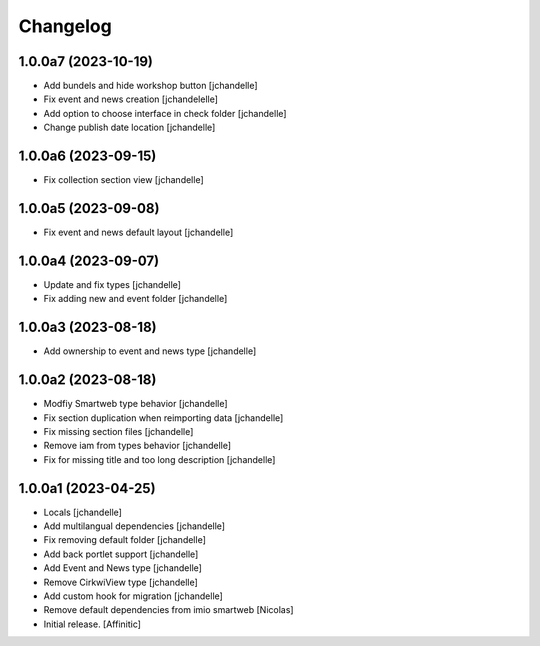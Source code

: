Changelog
=========


1.0.0a7 (2023-10-19)
--------------------

- Add bundels and hide workshop button
  [jchandelle]

- Fix event and news creation
  [jchandelelle]

- Add option to choose interface in check folder
  [jchandelle]

- Change publish date location
  [jchandelle]


1.0.0a6 (2023-09-15)
--------------------

- Fix collection section view
  [jchandelle]


1.0.0a5 (2023-09-08)
--------------------

- Fix event and news default layout
  [jchandelle]


1.0.0a4 (2023-09-07)
--------------------

- Update and fix types
  [jchandelle]

- Fix adding new and event folder
  [jchandelle]


1.0.0a3 (2023-08-18)
--------------------

- Add ownership to event and news type
  [jchandelle]


1.0.0a2 (2023-08-18)
--------------------

- Modfiy Smartweb type behavior
  [jchandelle]

- Fix section duplication when reimporting data
  [jchandelle]

- Fix missing section files
  [jchandelle]

- Remove iam from types behavior
  [jchandelle]

- Fix for missing title and too long description
  [jchandelle]


1.0.0a1 (2023-04-25)
--------------------

- Locals
  [jchandelle]

- Add multilangual dependencies
  [jchandelle]

- Fix removing default folder
  [jchandelle]

- Add back portlet support
  [jchandelle]

- Add Event and News type
  [jchandelle]

- Remove CirkwiView type
  [jchandelle]

- Add custom hook for migration
  [jchandelle]

- Remove default dependencies from imio smartweb
  [Nicolas]

- Initial release.
  [Affinitic]
